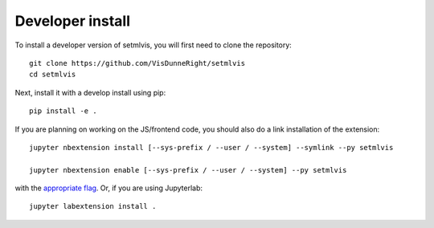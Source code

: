 
Developer install
=================


To install a developer version of setmlvis, you will first need to clone
the repository::

    git clone https://github.com/VisDunneRight/setmlvis
    cd setmlvis

Next, install it with a develop install using pip::

    pip install -e .


If you are planning on working on the JS/frontend code, you should also do
a link installation of the extension::

    jupyter nbextension install [--sys-prefix / --user / --system] --symlink --py setmlvis

    jupyter nbextension enable [--sys-prefix / --user / --system] --py setmlvis

with the `appropriate flag`_. Or, if you are using Jupyterlab::

    jupyter labextension install .


.. links

.. _`appropriate flag`: https://jupyter-notebook.readthedocs.io/en/stable/extending/frontend_extensions.html#installing-and-enabling-extensions
